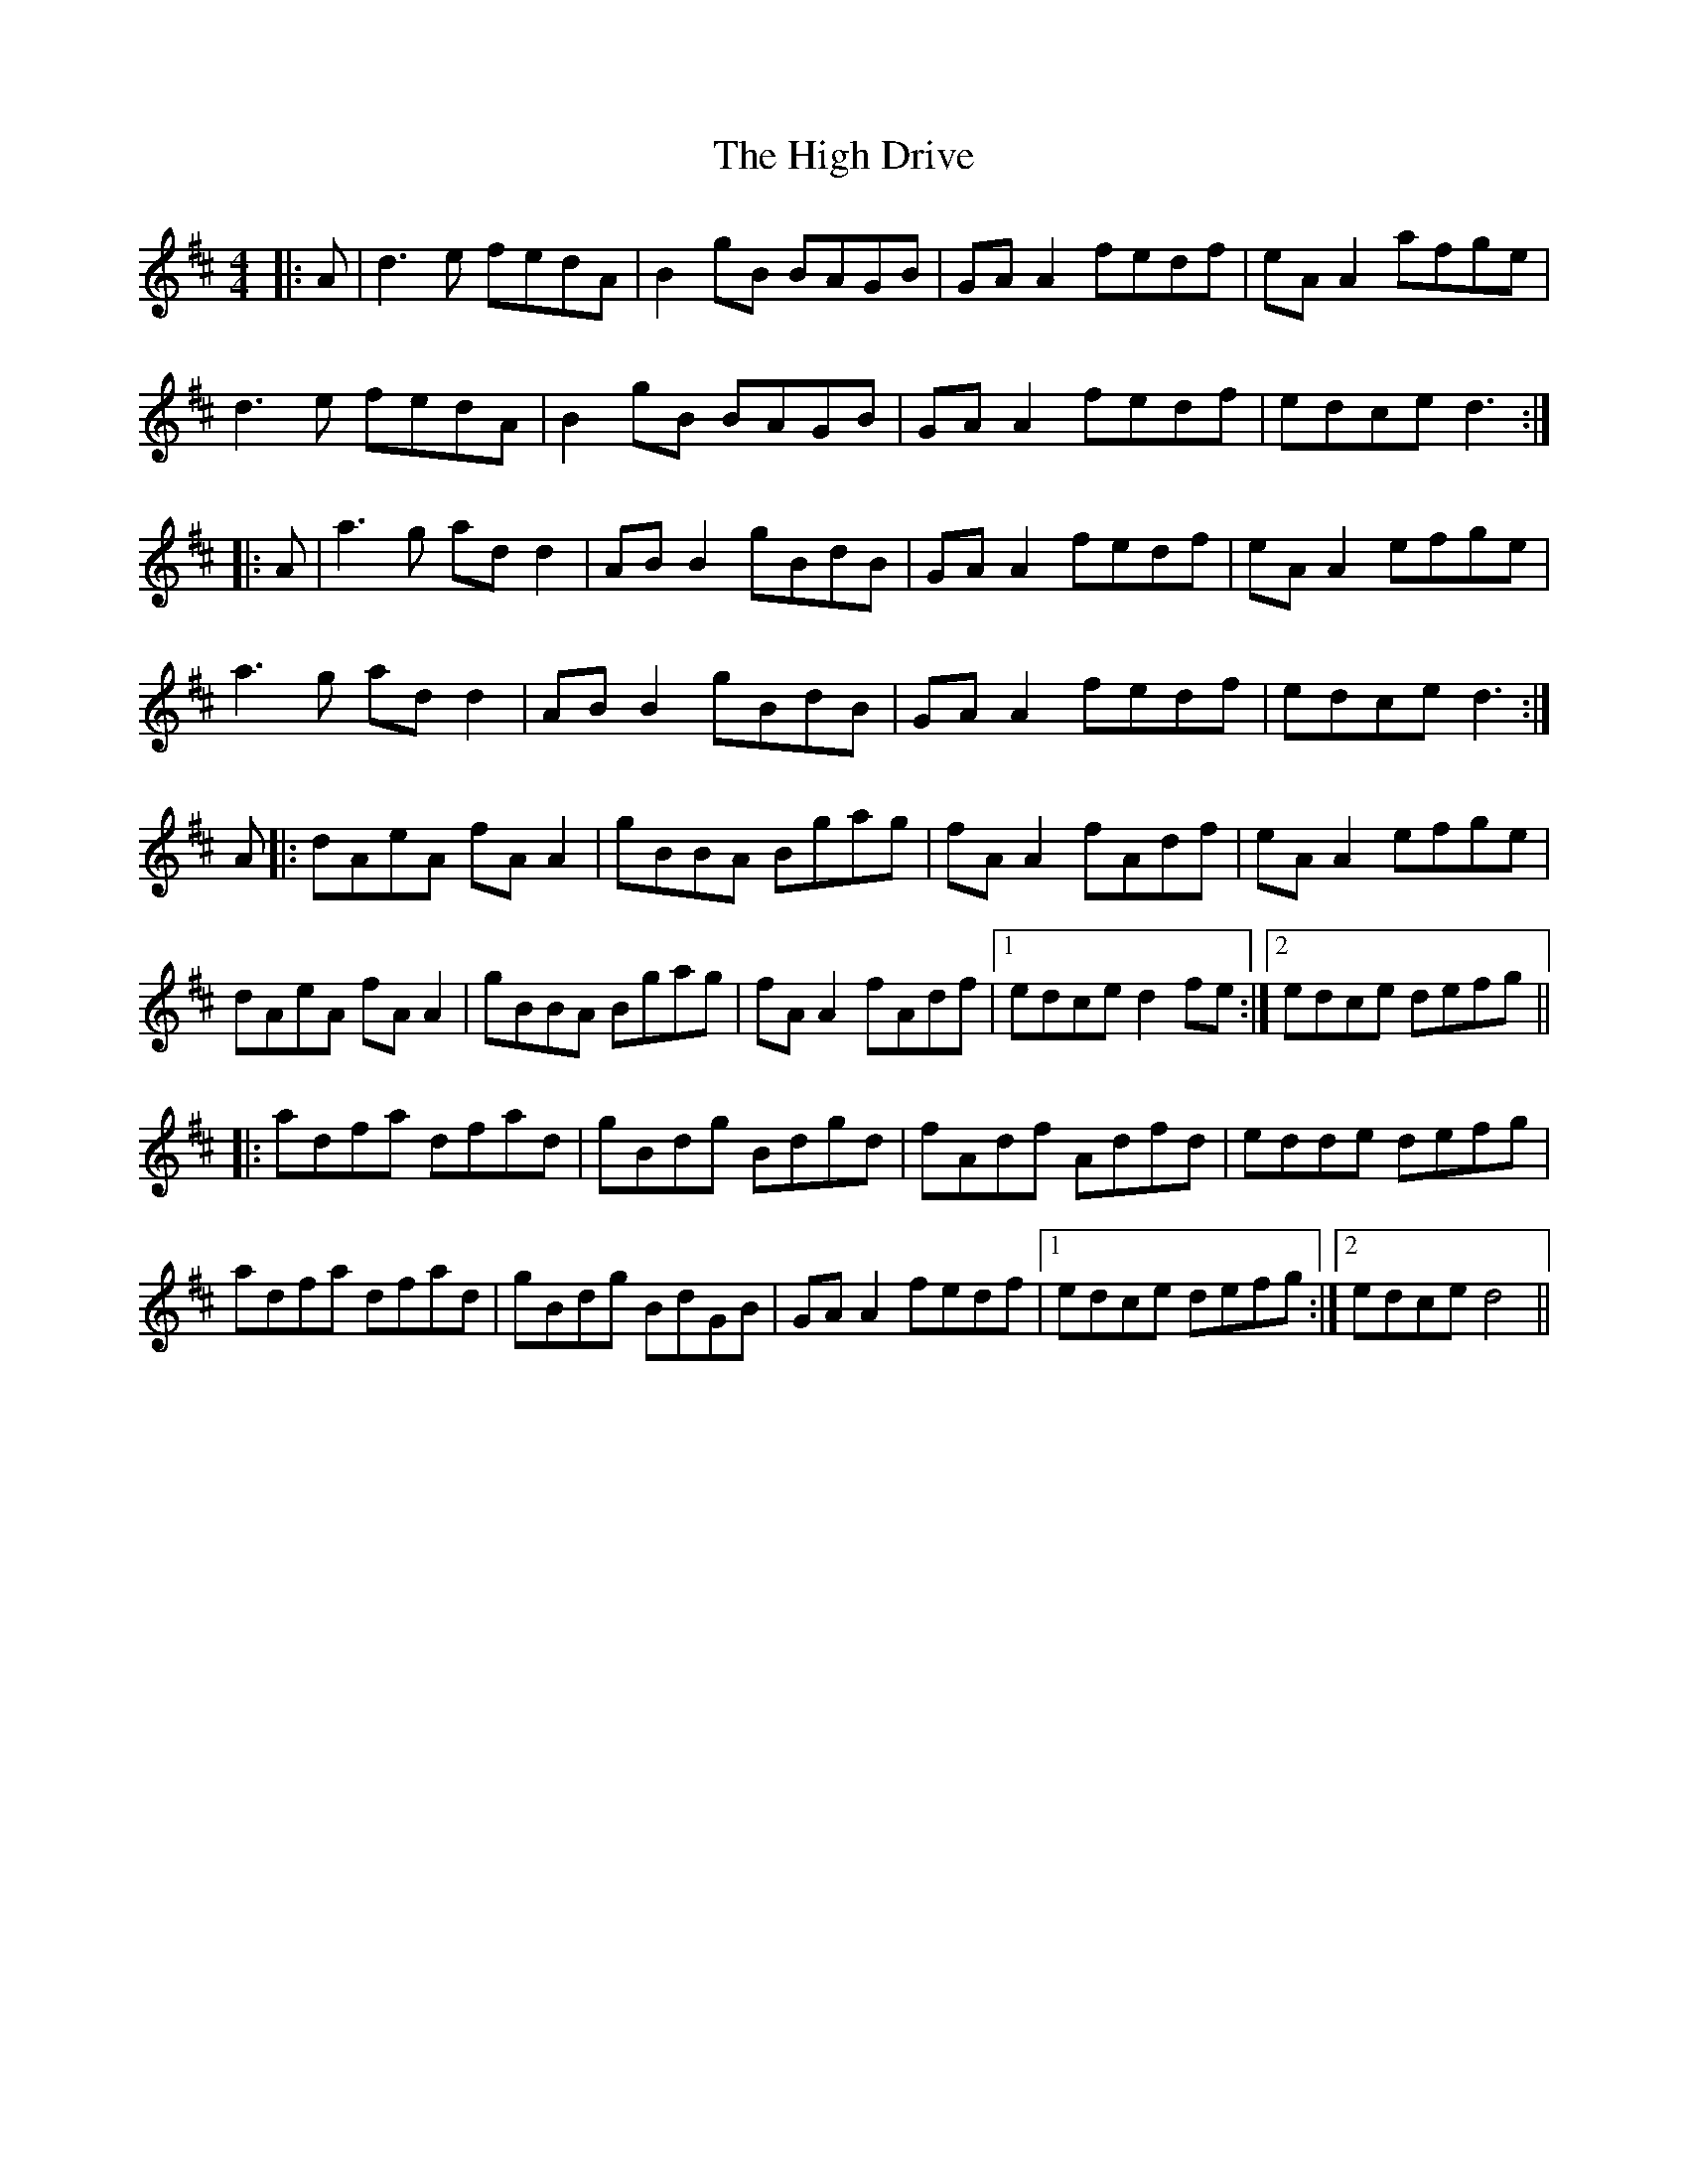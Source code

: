 X: 17353
T: High Drive, The
R: reel
M: 4/4
K: Dmajor
|:A|d3 e fedA|B2 gB BAGB|GA A2 fedf|eA A2 afge|
d3e fedA|B2 gB BAGB|GA A2 fedf|edce d3:|
|:A|a3g ad d2|AB B2 gBdB|GA A2 fedf|eA A2 efge|
a3g ad d2|AB B2 gBdB|GA A2 fedf|edce d3:|
A|:dAeA fA A2|gBBA Bgag|fA A2 fAdf|eA A2 efge|
dAeA fA A2|gBBA Bgag|fA A2 fAdf|1 edce d2 fe:|2 edce defg||
|:adfa dfad|gBdg Bdgd|fAdf Adfd|edde defg|
adfa dfad|gBdg BdGB|GA A2 fedf|1 edce defg:|2 edce d4||


